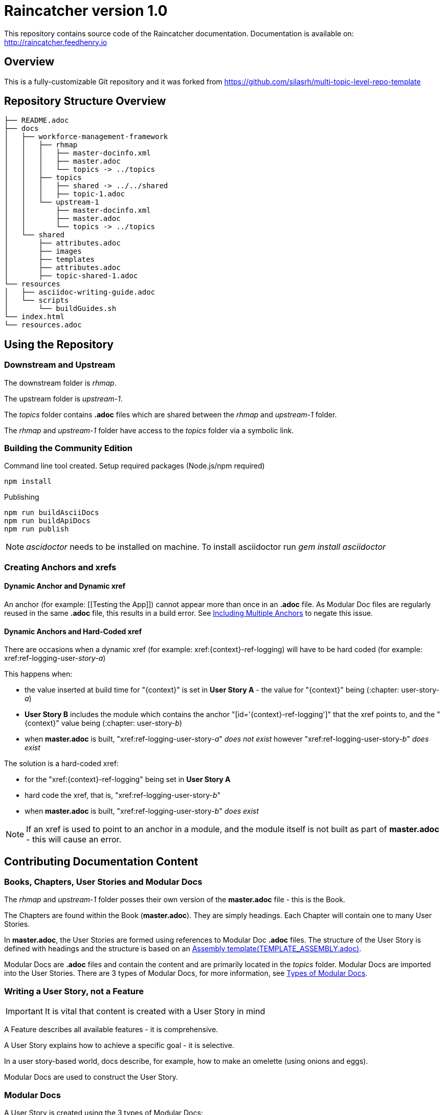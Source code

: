 :RepoTemplateVersion: 1.0
:RepoTemplateCodeName: Raincatcher
:ProductName: Raincatcher

= {RepoTemplateCodeName}  version {RepoTemplateVersion}

This repository contains source code of the {ProductName} documentation.
Documentation is available on: http://raincatcher.feedhenry.io

==  Overview

This is a fully-customizable Git repository and it was forked from https://github.com/silasrh/multi-topic-level-repo-template

== Repository Structure Overview

----
├── README.adoc
├── docs
│   ├── workforce-management-framework
│   │   ├── rhmap
│   │   │   ├── master-docinfo.xml
│   │   │   ├── master.adoc
│   │   │   └── topics -> ../topics
│   │   ├── topics
│   │   │   ├── shared -> ../../shared
│   │   │   ├── topic-1.adoc
│   │   └── upstream-1
│   │       ├── master-docinfo.xml
│   │       ├── master.adoc
│   │       └── topics -> ../topics
│   └── shared
│       ├── attributes.adoc
│       ├── images
│       ├── templates
│       ├── attributes.adoc
│       ├── topic-shared-1.adoc
└── resources
│   ├── asciidoc-writing-guide.adoc
│   └── scripts
│       └── buildGuides.sh
└── index.html
└── resources.adoc
----

== Using the Repository

=== Downstream and Upstream

The downstream folder is _rhmap_.

The upstream folder is _upstream-1_.

The _topics_ folder contains *.adoc* files which are shared between the _rhmap_ and _upstream-1_ folder.

The _rhmap_ and _upstream-1_ folder have access to the _topics_ folder via a symbolic link.

=== Building the Community Edition

Command line tool created.
Setup required packages (Node.js/npm required)

    npm install

Publishing

    npm run buildAsciiDocs
    npm run buildApiDocs
    npm run publish

NOTE: _ascidoctor_ needs to be installed on machine. To install asciidoctor run _gem install asciidoctor_

=== Creating Anchors and xrefs

==== Dynamic Anchor and Dynamic xref
An anchor (for example: [[Testing the App]]) cannot appear more than once in an *.adoc* file.
As Modular Doc files are regularly reused in the same *.adoc* file, this results in a build error.
See link:http://asciidoctor.org/docs/user-manual/#include-multiple[Including Multiple Anchors] to negate this issue.

==== Dynamic Anchors and Hard-Coded xref

There are occasions when a dynamic xref (for example: xref:{context}-ref-logging) will have to be hard coded (for example: xref:ref-logging-user-_story-a_)

This happens when:

* the value inserted at build time for "{context}" is set in *User Story A* - the value for "{context}" being (:chapter: user-story-_a_)
* *User Story B* includes the module which contains the anchor "[id='{context}-ref-logging']" that the xref points to, and the "{context}" value being (:chapter: user-story-_b_)
* when *master.adoc* is built, "xref:ref-logging-user-story-_a_" _does not exist_ however "xref:ref-logging-user-story-_b_" _does exist_

The solution is a hard-coded xref:

* for the "xref:{context}-ref-logging" being set in *User Story A*
* hard code the xref, that is, "xref:ref-logging-user-story-_b_"
* when *master.adoc* is built, "xref:ref-logging-user-story-_b_" _does exist_

NOTE: If an xref is used to point to an anchor in a module, and the module itself is not built as part of *master.adoc* - this will cause an error.

== Contributing Documentation Content

=== Books, Chapters, User Stories and Modular Docs

The _rhmap_ and _upstream-1_ folder posses their own version of the *master.adoc* file - this is the Book.

The Chapters are found within the Book (*master.adoc*).
They are simply headings.
Each Chapter will contain one to many User Stories.

In *master.adoc*, the User Stories are formed using references to Modular Doc *.adoc* files.
The structure of the User Story is defined with headings and the structure is based on an link:https://github.com/redhat-documentation/modular-docs/tree/master/files[Assembly template(TEMPLATE_ASSEMBLY.adoc)].

Modular Docs are *.adoc* files and contain the content and are primarily located in the _topics_ folder.
Modular Docs are imported into the User Stories.
There are 3 types of Modular Docs, for more information, see xref:modular-docs[Types of Modular Docs].

=== Writing a User Story, *not* a Feature

IMPORTANT: It is vital that content is created with a User Story in mind

A Feature describes all available features - it is comprehensive.

A User Story explains how to achieve a specific goal - it is selective.

In a user story-based world, docs describe, for example, how to make an omelette (using onions and eggs).

Modular Docs are used to construct the User Story.

[[modular-docs]]
=== Modular Docs
A User Story is created using the 3 types of Modular Docs:

==== Concept
A concept module describes and explains things such as a product, subsystem, or feature — what a customer needs to understand to do a task.
A concept module may also explain how things relate and interact with other things.
The use of graphics and diagrams can speed up understanding of a concept.

.  link:https://github.com/redhat-documentation/modular-docs/tree/master/files[Concept template (TEMPLATE_CONCEPT_concept_template_and_guidelines.adoc)]

==== Procedure
A Procedure module is a procedure written with numbered steps — what a customer needs to do to accomplish a goal successfully.
This paragraph explains why the user performs the task, sets the context of the task, and may explain or list specical considerations specific to this task.
Keep the information brief and focused on what is needed for this specific task.
Suggested length is 1 to 3 sentences, can be longer if needed.

.  link:https://github.com/redhat-documentation/modular-docs/tree/master/files[Procedure template (TEMPLATE_PROCEDURE_doing_one_procedure.adoc)]

==== Reference
A reference module lists things (such as a list of commands) or has a very regimented structure (such as the consistent structure of man pages).
A reference module explains the details that a customer needs to know to do a task.
A reference module is well-organized if users can scan it to quickly find the details they want.

.  link:https://github.com/redhat-documentation/modular-docs/tree/master/files[Reference template(TEMPLATE_REFERENCE_reference_template_and_guidelines.adoc)]

[[modular-docs]]
=== Example of a User Story constructed using Modular Docs

In a user story-based world, docs describe, for example, how to make an omelette (using onions and eggs).

* Making an Onion Omelette
. Setting up Workplace
. Preparing Ingredients
. Selecting Spices
. Combining Ingredients
. Frying Omelette Mixture
. Serving the Omelette
. Other Onion Recipes

Using this example, the structure of the User Story would be:
----
├── making-an-onion-omelette.adoc         (Assembly)
│   ├── include: con-making-an-onion-melette.adoc  (Concept)
│   ├── include: pro-setting-up-workplace.adoc     (Procedure)
│   ├── include: pro-preparing-ingredients.adoc    (Procedure)
│   ├── include: pro-selecting-spices.adoc         (Procedure)
│   ├── include: pro-combining-ingredients.adoc    (Procedure)
│   ├── include: pro-frying-omelette-mixture.adoc  (Procedure)
│   ├── include: pro-serving-the-omelette.adoc     (Procedure)
│   ├── include: ref-other-onion-recipes.adoc      (Reference)
----
